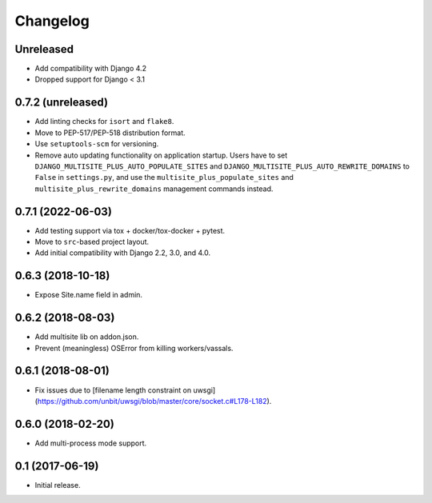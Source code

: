 =========
Changelog
=========

Unreleased
==================
* Add compatibility with Django 4.2
* Dropped support for Django < 3.1


0.7.2 (unreleased)
==================

* Add linting checks for ``isort`` and ``flake8``.
* Move to PEP-517/PEP-518 distribution format.
* Use ``setuptools-scm`` for versioning.
* Remove auto updating functionality on application startup. Users have to set
  ``DJANGO_MULTISITE_PLUS_AUTO_POPULATE_SITES`` and ``DJANGO_MULTISITE_PLUS_AUTO_REWRITE_DOMAINS``
  to ``False`` in ``settings.py``, and use the ``multisite_plus_populate_sites``
  and ``multisite_plus_rewrite_domains`` management commands instead.


0.7.1 (2022-06-03)
==================

* Add testing support via tox + docker/tox-docker + pytest.
* Move to ``src``-based project layout.
* Add initial compatibility with Django 2.2, 3.0, and 4.0.


0.6.3 (2018-10-18)
==================

* Expose Site.name field in admin.


0.6.2 (2018-08-03)
==================

* Add multisite lib on addon.json.
* Prevent (meaningless) OSError from killing workers/vassals.


0.6.1 (2018-08-01)
==================

* Fix issues due to [filename length constraint on uwsgi](https://github.com/unbit/uwsgi/blob/master/core/socket.c#L178-L182).


0.6.0 (2018-02-20)
==================

* Add multi-process mode support.


0.1 (2017-06-19)
================

* Initial release.
